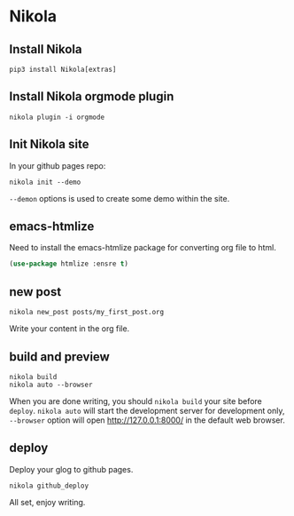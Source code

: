 #+BEGIN_COMMENT
.. title: orgmode + nikola setup your blog site
.. slug: blog_setup
.. date: 2020-05-09 22:51:24 UTC+08:00
.. tags: 
.. category: 
.. link: 
.. description: 
.. type: text

#+END_COMMENT


* Nikola

** Install Nikola
#+BEGIN_SRC shell
  pip3 install Nikola[extras]
#+END_SRC

** Install Nikola orgmode plugin
#+BEGIN_SRC shell
  nikola plugin -i orgmode
#+END_SRC

** Init Nikola site
In your github pages repo:
#+BEGIN_SRC shell
  nikola init --demo
#+END_SRC
~--demon~ options is used to create some demo within the site.

** emacs-htmlize
Need to install the emacs-htmlize package for converting org file to html.
#+BEGIN_SRC emacs-lisp
  (use-package htmlize :ensre t)
#+END_SRC

** new post
#+BEGIN_SRC shell
  nikola new_post posts/my_first_post.org
#+END_SRC
Write your content in the org file.

** build and preview
#+BEGIN_SRC shell
  nikola build
  nikola auto --browser
#+END_SRC
When you are done writing, you should ~nikola build~ your site before ~deploy~.
~nikola auto~ will start the development server for development only, ~--browser~ option will open http://127.0.0.1:8000/ in the default web browser.

** deploy
Deploy your glog to github pages.
#+BEGIN_SRC shell
  nikola github_deploy
#+END_SRC


All set, enjoy writing.
